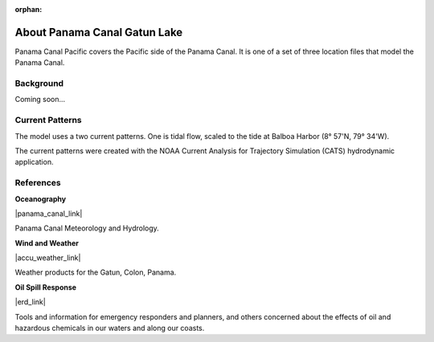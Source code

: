 :orphan:

.. keywords
   Panama Canal, Panama, Pacific, location

.. _panama_canal_pacific_tech:

About Panama Canal Gatun Lake
^^^^^^^^^^^^^^^^^^^^^^^^^^^^^^^^^^^^^^^^^^^

Panama Canal Pacific covers the Pacific side of the Panama Canal. It is one of a set of three location files that model the Panama Canal.


Background
=============================================

Coming soon...


Current Patterns
======================================

The model uses a two current patterns. One is tidal flow, scaled to the tide at Balboa Harbor (8° 57'N, 79° 34'W).

The current patterns were created with the NOAA Current Analysis for Trajectory Simulation (CATS) hydrodynamic application.


References
==========================================


**Oceanography**

|panama_canal_link|

Panama Canal Meteorology and Hydrology.


**Wind and Weather**

|accu_weather_link|

Weather products for the Gatun, Colon, Panama.


**Oil Spill Response**

|erd_link|

Tools and information for emergency responders and planners, and others concerned about the effects of oil and hazardous chemicals in our waters and along our coasts.

.. |accu_weather_link| raw:: html

   <a href="https://www.accuweather.com/en/pa/gatun/1541703/weather-forecast/1541703" target="_blank">AccuWeather - Gatun, Colon</a>

.. |panama_canal_link| raw:: html

   <a href="https://panama.aquaticinformatics.net/AQWebPortal/Data/Dashboard/11" target="_blank">Panama Canal Meteorology and Hydrology</a>

.. |erd_link| raw:: html

   <a href="http://response.restoration.noaa.gov" target="_blank">NOAA's Emergency Response Division (ERD)</a>
